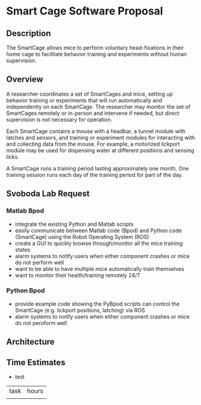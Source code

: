 * Smart Cage Software Proposal

** Description

   The SmartCage allows mice to perform voluntary head-fixations in their home
   cage to facilitate behavior training and experiments without human
   supervision.

** Overview

   A researcher coordinates a set of SmartCages and mice, setting up behavior
   training or experiments that will run automatically and independently on each
   SmartCage. The researcher may monitor the set of SmartCages remotely or
   in-person and intervene if needed, but direct supervision is not necessary
   for operation.

   Each SmartCage contains a mouse with a headbar, a tunnel module with latches
   and sensors, and training or experiment modules for interacting with and
   collecting data from the mouse. For example, a motorized lickport module may
   be used for dispensing water at different positions and sensing licks.

   A SmartCage runs a training period lasting approximately one month. One
   training session runs each day of the training period for part of the day.

** Svoboda Lab Request

*** Matlab Bpod

    - integrate the existing Python and Matlab scripts
    - easily communicate between Matlab code (Bpod) and Python code (SmartCage)
      using the Robot Operating System (ROS)
    - create a GUI to quickly browse through/monitor all the mice training
      states
    - alarm systems to notify users when either component crashes or mice do not
      perform well
    - want to be able to have multiple mice automatically train themselves
    - want to monitor their health/training remotely 24/7

*** Python Bpod

    - provide example code showing the PyBpod scripts can control the SmartCage
      (e.g. lickport positions, latching) via ROS
    - alarm systems to notify users when either component crashes or mice do not
      peroform well

** Architecture



** Time Estimates

   - test

| task | hours |
|      |       |
